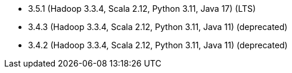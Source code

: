 // The version ranges supported by Spark-k8s-Operator
// This is a separate file, since it is used by both the direct Spark documentation, and the overarching
// Stackable Platform documentation.
// Please sort the versions in descending order (newest first)

- 3.5.1 (Hadoop 3.3.4, Scala 2.12, Python 3.11, Java 17) (LTS)
- 3.4.3 (Hadoop 3.3.4, Scala 2.12, Python 3.11, Java 11) (deprecated)
- 3.4.2 (Hadoop 3.3.4, Scala 2.12, Python 3.11, Java 11) (deprecated)
